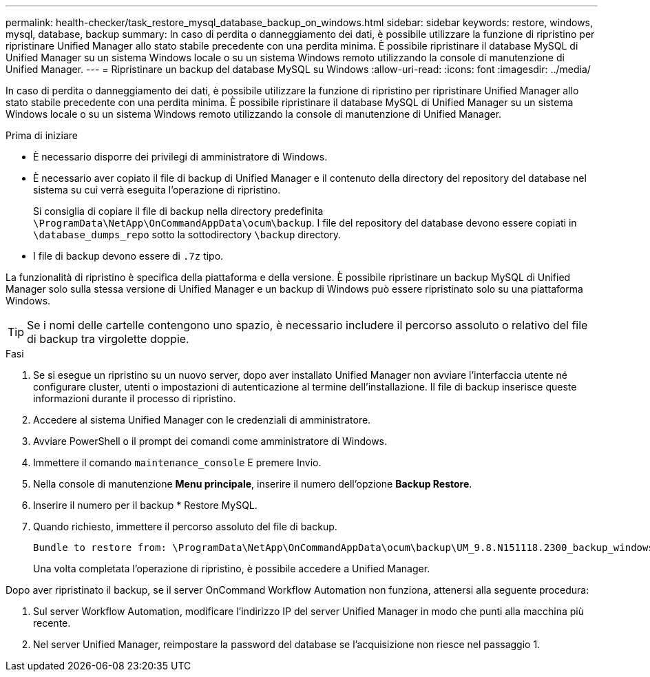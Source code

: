 ---
permalink: health-checker/task_restore_mysql_database_backup_on_windows.html 
sidebar: sidebar 
keywords: restore, windows, mysql, database, backup 
summary: In caso di perdita o danneggiamento dei dati, è possibile utilizzare la funzione di ripristino per ripristinare Unified Manager allo stato stabile precedente con una perdita minima. È possibile ripristinare il database MySQL di Unified Manager su un sistema Windows locale o su un sistema Windows remoto utilizzando la console di manutenzione di Unified Manager. 
---
= Ripristinare un backup del database MySQL su Windows
:allow-uri-read: 
:icons: font
:imagesdir: ../media/


[role="lead"]
In caso di perdita o danneggiamento dei dati, è possibile utilizzare la funzione di ripristino per ripristinare Unified Manager allo stato stabile precedente con una perdita minima. È possibile ripristinare il database MySQL di Unified Manager su un sistema Windows locale o su un sistema Windows remoto utilizzando la console di manutenzione di Unified Manager.

.Prima di iniziare
* È necessario disporre dei privilegi di amministratore di Windows.
* È necessario aver copiato il file di backup di Unified Manager e il contenuto della directory del repository del database nel sistema su cui verrà eseguita l'operazione di ripristino.
+
Si consiglia di copiare il file di backup nella directory predefinita `\ProgramData\NetApp\OnCommandAppData\ocum\backup`. I file del repository del database devono essere copiati in `\database_dumps_repo` sotto la sottodirectory `\backup` directory.

* I file di backup devono essere di `.7z` tipo.


La funzionalità di ripristino è specifica della piattaforma e della versione. È possibile ripristinare un backup MySQL di Unified Manager solo sulla stessa versione di Unified Manager e un backup di Windows può essere ripristinato solo su una piattaforma Windows.

[TIP]
====
Se i nomi delle cartelle contengono uno spazio, è necessario includere il percorso assoluto o relativo del file di backup tra virgolette doppie.

====
.Fasi
. Se si esegue un ripristino su un nuovo server, dopo aver installato Unified Manager non avviare l'interfaccia utente né configurare cluster, utenti o impostazioni di autenticazione al termine dell'installazione. Il file di backup inserisce queste informazioni durante il processo di ripristino.
. Accedere al sistema Unified Manager con le credenziali di amministratore.
. Avviare PowerShell o il prompt dei comandi come amministratore di Windows.
. Immettere il comando `maintenance_console` E premere Invio.
. Nella console di manutenzione *Menu principale*, inserire il numero dell'opzione *Backup Restore*.
. Inserire il numero per il backup * Restore MySQL.
. Quando richiesto, immettere il percorso assoluto del file di backup.
+
[listing]
----
Bundle to restore from: \ProgramData\NetApp\OnCommandAppData\ocum\backup\UM_9.8.N151118.2300_backup_windows_02-20-2020-02-51.7z
----
+
Una volta completata l'operazione di ripristino, è possibile accedere a Unified Manager.



Dopo aver ripristinato il backup, se il server OnCommand Workflow Automation non funziona, attenersi alla seguente procedura:

. Sul server Workflow Automation, modificare l'indirizzo IP del server Unified Manager in modo che punti alla macchina più recente.
. Nel server Unified Manager, reimpostare la password del database se l'acquisizione non riesce nel passaggio 1.

